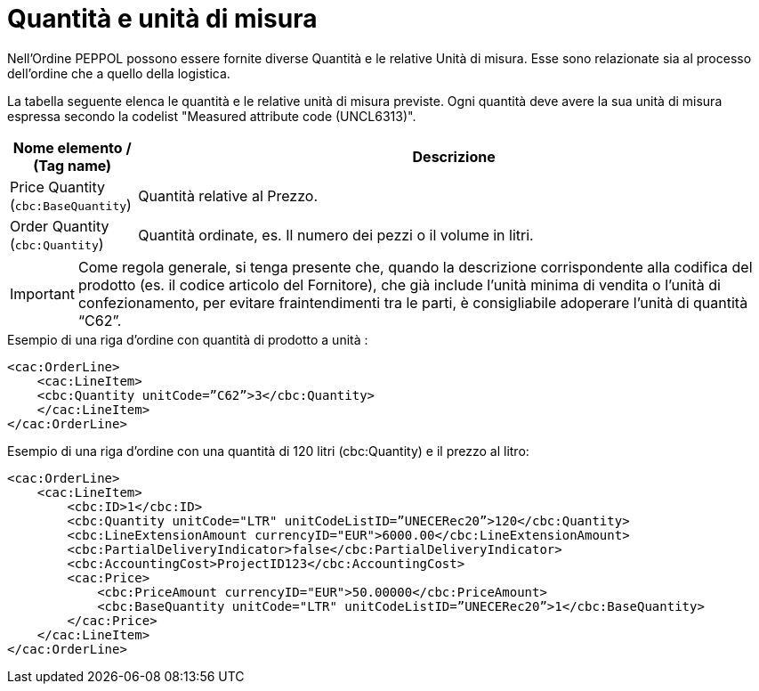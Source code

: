 [[quantities-and-units]]
= Quantità e unità di misura

Nell’Ordine PEPPOL possono essere fornite diverse Quantità e le relative Unità di misura. Esse sono relazionate sia al processo dell’ordine che a quello della logistica. +

La tabella seguente elenca le quantità e le relative unità di misura previste. Ogni quantità deve avere la sua unità di misura espressa secondo la codelist "Measured attribute code (UNCL6313)".

[cols="1,5",options="header"]
|====
|Nome elemento / (Tag name)
|Descrizione

|Price Quantity +
(`cbc:BaseQuantity`)
|Quantità relative al Prezzo.

|Order Quantity +
(`cbc:Quantity`)
|Quantità ordinate, es. Il numero dei pezzi o il volume in litri.
|====

[IMPORTANT]
====
Come regola generale, si tenga presente che, quando la descrizione corrispondente alla codifica del prodotto (es. il codice articolo del Fornitore), che già include l’unità minima di vendita o l’unità di confezionamento, per evitare fraintendimenti tra le parti, è consigliabile adoperare l’unità di quantità “C62”. 
====

.Esempio di una riga d’ordine con quantità di prodotto a unità :
[source, xml, indent=0]
----
<cac:OrderLine>
    <cac:LineItem>
    <cbc:Quantity unitCode=”C62”>3</cbc:Quantity>
    </cac:LineItem>
</cac:OrderLine>
----

.Esempio di una riga d’ordine con una quantità di 120 litri (cbc:Quantity) e il prezzo al litro:
[source, xml, indent=0]
----
<cac:OrderLine>
    <cac:LineItem>
        <cbc:ID>1</cbc:ID>
        <cbc:Quantity unitCode="LTR" unitCodeListID=”UNECERec20”>120</cbc:Quantity>
        <cbc:LineExtensionAmount currencyID="EUR">6000.00</cbc:LineExtensionAmount>
        <cbc:PartialDeliveryIndicator>false</cbc:PartialDeliveryIndicator>
        <cbc:AccountingCost>ProjectID123</cbc:AccountingCost>
        <cac:Price>
            <cbc:PriceAmount currencyID="EUR">50.00000</cbc:PriceAmount>
            <cbc:BaseQuantity unitCode="LTR" unitCodeListID=”UNECERec20”>1</cbc:BaseQuantity>
        </cac:Price>
    </cac:LineItem>
</cac:OrderLine>
----

